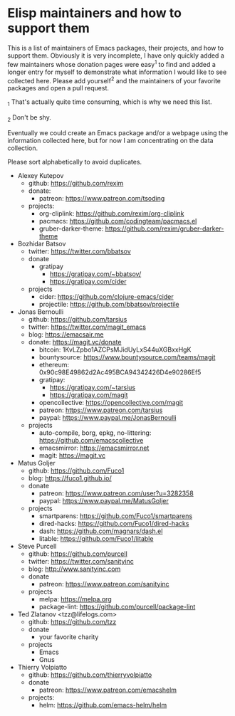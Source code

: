 * Elisp maintainers and how to support them

This is a list of maintainers of Emacs packages, their projects, and
how to support them.  Obviously it is very incomplete, I have only
quickly added a few maintainers whose donation pages were easy^1 to
find and added a longer entry for myself to demonstrate what
information I would like to see collected here.  Please add yourself^2
and the maintainers of your favorite packages and open a pull request.

_1 That's actually quite time consuming, which is why we need this
list.

_2 Don't be shy.

Eventually we could create an Emacs package and/or a webpage using the
information collected here, but for now I am concentrating on the data
collection.

Please sort alphabetically to avoid duplicates.

- Alexey Kutepov
  - github: https://github.com/rexim
  - donate:
    - patreon: https://www.patreon.com/tsoding
  - projects:
    - org-cliplink: https://github.com/rexim/org-cliplink
    - pacmacs: https://github.com/codingteam/pacmacs.el
    - gruber-darker-theme: https://github.com/rexim/gruber-darker-theme
- Bozhidar Batsov
  - twitter: https://twitter.com/bbatsov
  - donate
    - gratipay
      - https://gratipay.com/~bbatsov/
      - https://gratipay.com/cider
  - projects
    - cider: https://github.com/clojure-emacs/cider
    - projectile: https://github.com/bbatsov/projectile
- Jonas Bernoulli
  - github: https://github.com/tarsius
  - twitter: https://twitter.com/magit_emacs
  - blog: https://emacsair.me
  - donate: https://magit.vc/donate
    - bitcoin: 1KvLZpbo1AZCPsMJidUyLxS44uXGBxxHgK
    - bountysource: https://www.bountysource.com/teams/magit
    - ethereum: 0x90c98E49862d2Ac495BCA94342426D4e90286Ef5
    - gratipay:
      - https://gratipay.com/~tarsius
      - https://gratipay.com/magit
    - opencollective: https://opencollective.com/magit
    - patreon: https://www.patreon.com/tarsius
    - paypal: https://www.paypal.me/JonasBernoulli
  - projects
    - auto-compile, borg, epkg, no-littering: https://github.com/emacscollective
    - emacsmirror: https://emacsmirror.net
    - magit: https://magit.vc
- Matus Goljer
  - github: https://github.com/Fuco1
  - blog: https://fuco1.github.io/
  - donate
    - patreon: https://www.patreon.com/user?u=3282358
    - paypal: https://www.paypal.me/MatusGoljer
  - projects
    - smartparens: https://github.com/Fuco1/smartparens
    - dired-hacks: https://github.com/Fuco1/dired-hacks
    - dash: https://github.com/magnars/dash.el
    - litable: https://github.com/Fuco1/litable
- Steve Purcell
  - github: https://github.com/purcell
  - twitter: https://twitter.com/sanityinc
  - blog: http://www.sanityinc.com
  - donate
    - patreon: https://www.patreon.com/sanityinc
  - projects
    - melpa: https://melpa.org
    - package-lint: https://github.com/purcell/package-lint
- Ted Zlatanov <tzz@lifelogs.com>
  - github: https://github.com/tzz
  - donate
    - your favorite charity
  - projects
    - Emacs
    - Gnus
- Thierry Volpiatto
  - github: https://github.com/thierryvolpiatto
  - donate
    - patreon: https://www.patreon.com/emacshelm
  - projects:
    - helm: https://github.com/emacs-helm/helm
